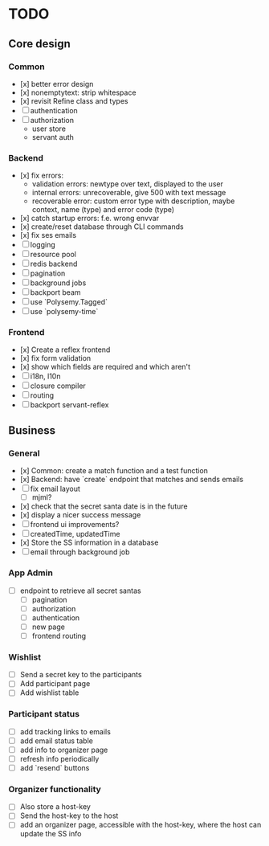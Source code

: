 * TODO

** Core design

*** Common
    
- [x] better error design
- [x] nonemptytext: strip whitespace
- [x] revisit Refine class and types
- [ ] authentication
- [ ] authorization
  - user store
  - servant auth
    
*** Backend
    
- [x] fix errors:
  - validation errors: newtype over text, displayed to the user
  - internal errors: unrecoverable, give 500 with text message
  - recoverable error: custom error type with description, maybe context, name (type) and error code (type)
- [x] catch startup errors: f.e. wrong envvar
- [x] create/reset database through CLI commands
- [x] fix ses emails
- [ ] logging
- [ ] resource pool
- [ ] redis backend
- [ ] pagination
- [ ] background jobs
- [ ] backport beam
- [ ] use `Polysemy.Tagged`
- [ ] use `polysemy-time`
    
*** Frontend
    
- [x] Create a reflex frontend
- [x] fix form validation
- [x] show which fields are required and which aren't
- [ ] i18n, l10n
- [ ] closure compiler
- [ ] routing
- [ ] backport servant-reflex
   
** Business

*** General

- [x] Common: create a match function and a test function
- [x] Backend: have `create` endpoint that matches and sends emails
- [ ] fix email layout
  - [ ] mjml?
- [x] check that the secret santa date is in the future
- [x] display a nicer success message
- [ ] frontend ui improvements?
- [ ] createdTime, updatedTime
- [x] Store the SS information in a database
- [ ] email through background job

*** App Admin

- [ ] endpoint to retrieve all secret santas
  - [ ] pagination
  - [ ] authorization
  - [ ] authentication
  - [ ] new page
  - [ ] frontend routing

*** Wishlist

- [ ] Send a secret key to the participants
- [ ] Add participant page
- [ ] Add wishlist table

*** Participant status

- [ ] add tracking links to emails
- [ ] add email status table
- [ ] add info to organizer page
- [ ] refresh info periodically
- [ ] add `resend` buttons

*** Organizer functionality

- [ ] Also store a host-key
- [ ] Send the host-key to the host
- [ ] add an organizer page, accessible with the host-key, where the host can update the SS info
